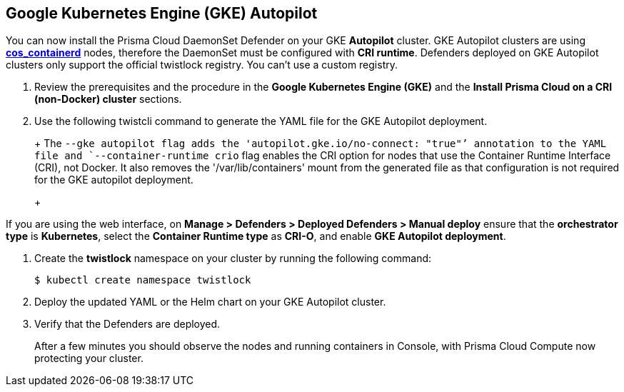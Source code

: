 :topic_type: task
[#gke-autopilot]
[.task]
== Google Kubernetes Engine (GKE) Autopilot

You can now install the Prisma Cloud DaemonSet Defender on your GKE *Autopilot* cluster.
GKE Autopilot clusters are using https://cloud.google.com/kubernetes-engine/docs/concepts/using-containerd[*cos_containerd*] nodes, therefore the DaemonSet must  be configured with *CRI runtime*. 
Defenders deployed on GKE Autopilot clusters only support the official twistlock registry. You can't use a custom registry.

[.procedure]
. Review the prerequisites and the procedure in the *Google Kubernetes Engine (GKE)* and the *Install Prisma Cloud on a CRI (non-Docker) cluster* sections.

. Use the following twistcli command to generate the YAML file for the GKE Autopilot deployment.
+
ifdef::prisma_cloud[]
[source]
----
   $ <PLATFORM>/twistcli defender export kubernetes \
    --gke-autopilot \
    --container-runtime crio \
    --cluster-address <console address> \
    --address https://<console address>:443
----
endif::prisma_cloud[]
ifdef::compute_edition[]
[source]
----
   $ <PLATFORM>/twistcli defender export kubernetes \
    --gke-autopilot \
    --container-runtime crio \
    --cluster-address <console address> \
    --address https://<console address>:8083
----
endif::compute_edition[]
+
The `--gke autopilot flag adds the 'autopilot.gke.io/no-connect: "true"`' annotation to the YAML file and `--container-runtime crio` flag enables the CRI option for nodes that use the Container Runtime Interface (CRI), not Docker. It also removes the  '/var/lib/containers' mount from the generated file as that configuration is not required for the GKE autopilot deployment.
+
[NOTE]
====
If you are using the web interface, on  *Manage > Defenders > Deployed Defenders > Manual deploy* ensure that the *orchestrator type* is *Kubernetes*, select the *Container Runtime type* as *CRI-O*, and enable *GKE Autopilot deployment*.
====

. Create the *twistlock* namespace on your cluster by running the following command:
     
  $ kubectl create namespace twistlock
  
. Deploy the updated YAML or the Helm chart on your GKE Autopilot cluster.

. Verify that the Defenders are deployed.
+
After a few minutes you should observe the nodes and running containers in Console, with Prisma Cloud Compute now protecting your cluster.
